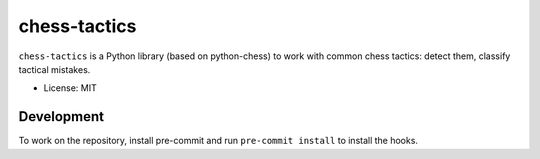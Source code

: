 =============
chess-tactics
=============

.. image:: https://img.shields.io/pypi/v/chess-tactics.svg
   :target: https://pypi.python.org/pypi/chess-tactics
   :alt: PyPI Version

.. image:: https://img.shields.io/pypi/pyversions/chess-tactics.svg
   :target: https://pypi.python.org/pypi/chess-tactics
   :alt: Supported Python Versions

.. image:: https://github.com/kmike/chess-tactics/workflows/tox/badge.svg
   :target: https://github.com/kmike/chess-tactics/actions
   :alt: Build Status

``chess-tactics`` is a Python library (based on python-chess)
to work with common chess tactics: detect them, classify tactical mistakes.

* License: MIT

Development
===========

To work on the repository, install pre-commit and run ``pre-commit install``
to install the hooks.
